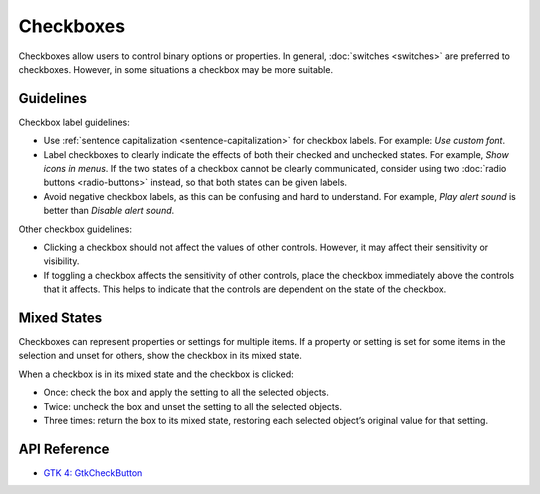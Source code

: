 Checkboxes
==========

.. image:: /img/screenshots/checkboxes.png
   :class: only-light
.. image:: /img/screenshots/checkboxes-dark.png
   :class: only-dark

Checkboxes allow users to control binary options or properties. In general, :doc:`switches <switches>` are preferred to checkboxes. However, in some situations a checkbox may be more suitable.

Guidelines
----------

Checkbox label guidelines:

* Use :ref:`sentence capitalization <sentence-capitalization>` for checkbox labels. For example: *Use custom font*.
* Label checkboxes to clearly indicate the effects of both their checked and unchecked states. For example, *Show icons in menus*. If the two states of a checkbox cannot be clearly communicated, consider using two :doc:`radio buttons <radio-buttons>` instead, so that both states can be given labels.
* Avoid negative checkbox labels, as this can be confusing and hard to understand. For example, *Play alert sound* is better than *Disable alert sound*.

Other checkbox guidelines:

* Clicking a checkbox should not affect the values of other controls. However, it may affect their sensitivity or visibility.
* If toggling a checkbox affects the sensitivity of other controls, place the checkbox immediately above the controls that it affects. This helps to indicate that the controls are dependent on the state of the checkbox.

Mixed States
------------

Checkboxes can represent properties or settings for multiple items. If a property or setting is set for some items in the selection and unset for others, show the checkbox in its mixed state.

When a checkbox is in its mixed state and the checkbox is clicked:

* Once: check the box and apply the setting to all the selected objects.
* Twice: uncheck the box and unset the setting to all the selected objects.
* Three times: return the box to its mixed state, restoring each selected object’s original value for that setting.

API Reference
-------------

* `GTK 4: GtkCheckButton <https://docs.gtk.org/gtk4/class.CheckButton.html>`_
